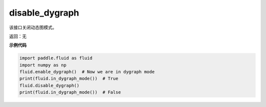 .. _cn_api_fluid_disable_dygraph:

disable_dygraph
-------------------------------

.. py:function:: paddle.fluid.disable_dygraph()

该接口关闭动态图模式。

返回：无

**示例代码**

.. code-block:: python

    import paddle.fluid as fluid
    import numpy as np
    fluid.enable_dygraph()  # Now we are in dygraph mode
    print(fluid.in_dygraph_mode())  # True
    fluid.disable_dygraph()
    print(fluid.in_dygraph_mode())  # False

